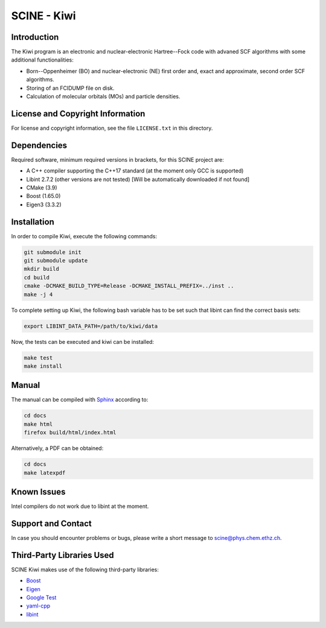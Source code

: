 SCINE - Kiwi
=============================

Introduction
------------

The Kiwi program is an electronic and nuclear-electronic Hartree--Fock code
with advaned SCF algorithms with some additional functionalities:

- Born--Oppenheimer (BO) and nuclear-electronic (NE) first order and, exact and approximate, second order SCF algorithms.
- Storing of an FCIDUMP file on disk.
- Calculation of molecular orbitals (MOs) and particle densities.

License and Copyright Information
---------------------------------

For license and copyright information, see the file ``LICENSE.txt`` in this
directory.

Dependencies
----------------------

Required software, minimum required versions in brackets, for this SCINE project are:

- A C++ compiler supporting the C++17 standard (at the moment only GCC is supported)
- Libint 2.7.2 (other versions are not tested) [Will be automatically downloaded if not found]
- CMake (3.9)
- Boost (1.65.0)
- Eigen3 (3.3.2)

Installation
----------------------

In order to compile Kiwi, execute the following
commands:

.. code-block:: bash

    git submodule init
    git submodule update
    mkdir build
    cd build
    cmake -DCMAKE_BUILD_TYPE=Release -DCMAKE_INSTALL_PREFIX=../inst ..
    make -j 4

To complete setting up Kiwi, the following bash variable has to be set such that
libint can find the correct basis sets:

.. code-block:: bash

    export LIBINT_DATA_PATH=/path/to/kiwi/data

Now, the tests can be executed and kiwi can be installed:

.. code-block:: bash

    make test
    make install


Manual
------

The manual can be compiled with `Sphinx <https://www.sphinx-doc.org>`_ according to:

.. code-block:: bash

    cd docs
    make html
    firefox build/html/index.html

Alternatively, a PDF can be obtained:

.. code-block:: bash

    cd docs
    make latexpdf


Known Issues
------------

Intel compilers do not work due to libint at the moment.

Support and Contact
-------------------

In case you should encounter problems or bugs, please write a short message
to scine@phys.chem.ethz.ch.

Third-Party Libraries Used
--------------------------

SCINE Kiwi makes use of the following third-party libraries:

- `Boost <https://www.boost.org/>`_
- `Eigen <http://eigen.tuxfamily.org>`_
- `Google Test <https://github.com/google/googletest>`_
- `yaml-cpp <https://github.com/jbeder/yaml-cpp>`_
- `libint <https://github.com/evaleev/libint>`_

